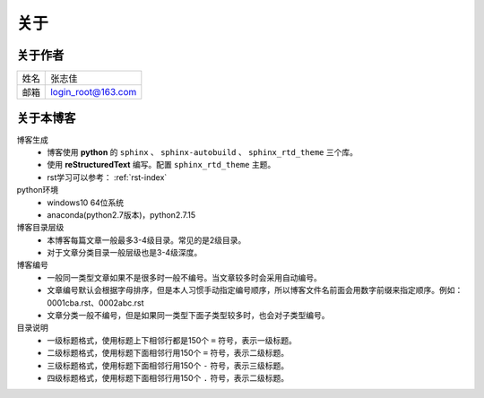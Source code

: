 ======================================================================================================================================================
关于
======================================================================================================================================================


关于作者
======================================================================================================================================================


==========  ===================
姓名           张志佳
----------  -------------------
邮箱        login_root@163.com 
==========  ===================

关于本博客
======================================================================================================================================================

博客生成
    - 博客使用 **python** 的 ``sphinx`` 、 ``sphinx-autobuild`` 、 ``sphinx_rtd_theme`` 三个库。
    - 使用 **reStructuredText** 编写。配置 ``sphinx_rtd_theme`` 主题。
    - rst学习可以参考： :ref:`rst-index`
python环境
    - windows10 64位系统
    - anaconda(python2.7版本)，python2.7.15


博客目录层级
    - 本博客每篇文章一般最多3-4级目录。常见的是2级目录。
    - 对于文章分类目录一般层级也是3-4级深度。
博客编号
    - 一般同一类型文章如果不是很多时一般不编号。当文章较多时会采用自动编号。
    - 文章编号默认会根据字母排序，但是本人习惯手动指定编号顺序，所以博客文件名前面会用数字前缀来指定顺序。例如：0001cba.rst、0002abc.rst
    - 文章分类一般不编号，但是如果同一类型下面子类型较多时，也会对子类型编号。
目录说明
    - 一级标题格式，使用标题上下相邻行都是150个 ``=`` 符号，表示一级标题。
    - 二级标题格式，使用标题下面相邻行用150个 ``=`` 符号，表示二级标题。
    - 三级标题格式，使用标题下面相邻行用150个 ``-`` 符号，表示三级标题。
    - 四级标题格式，使用标题下面相邻行用150个 ``.`` 符号，表示二级标题。



